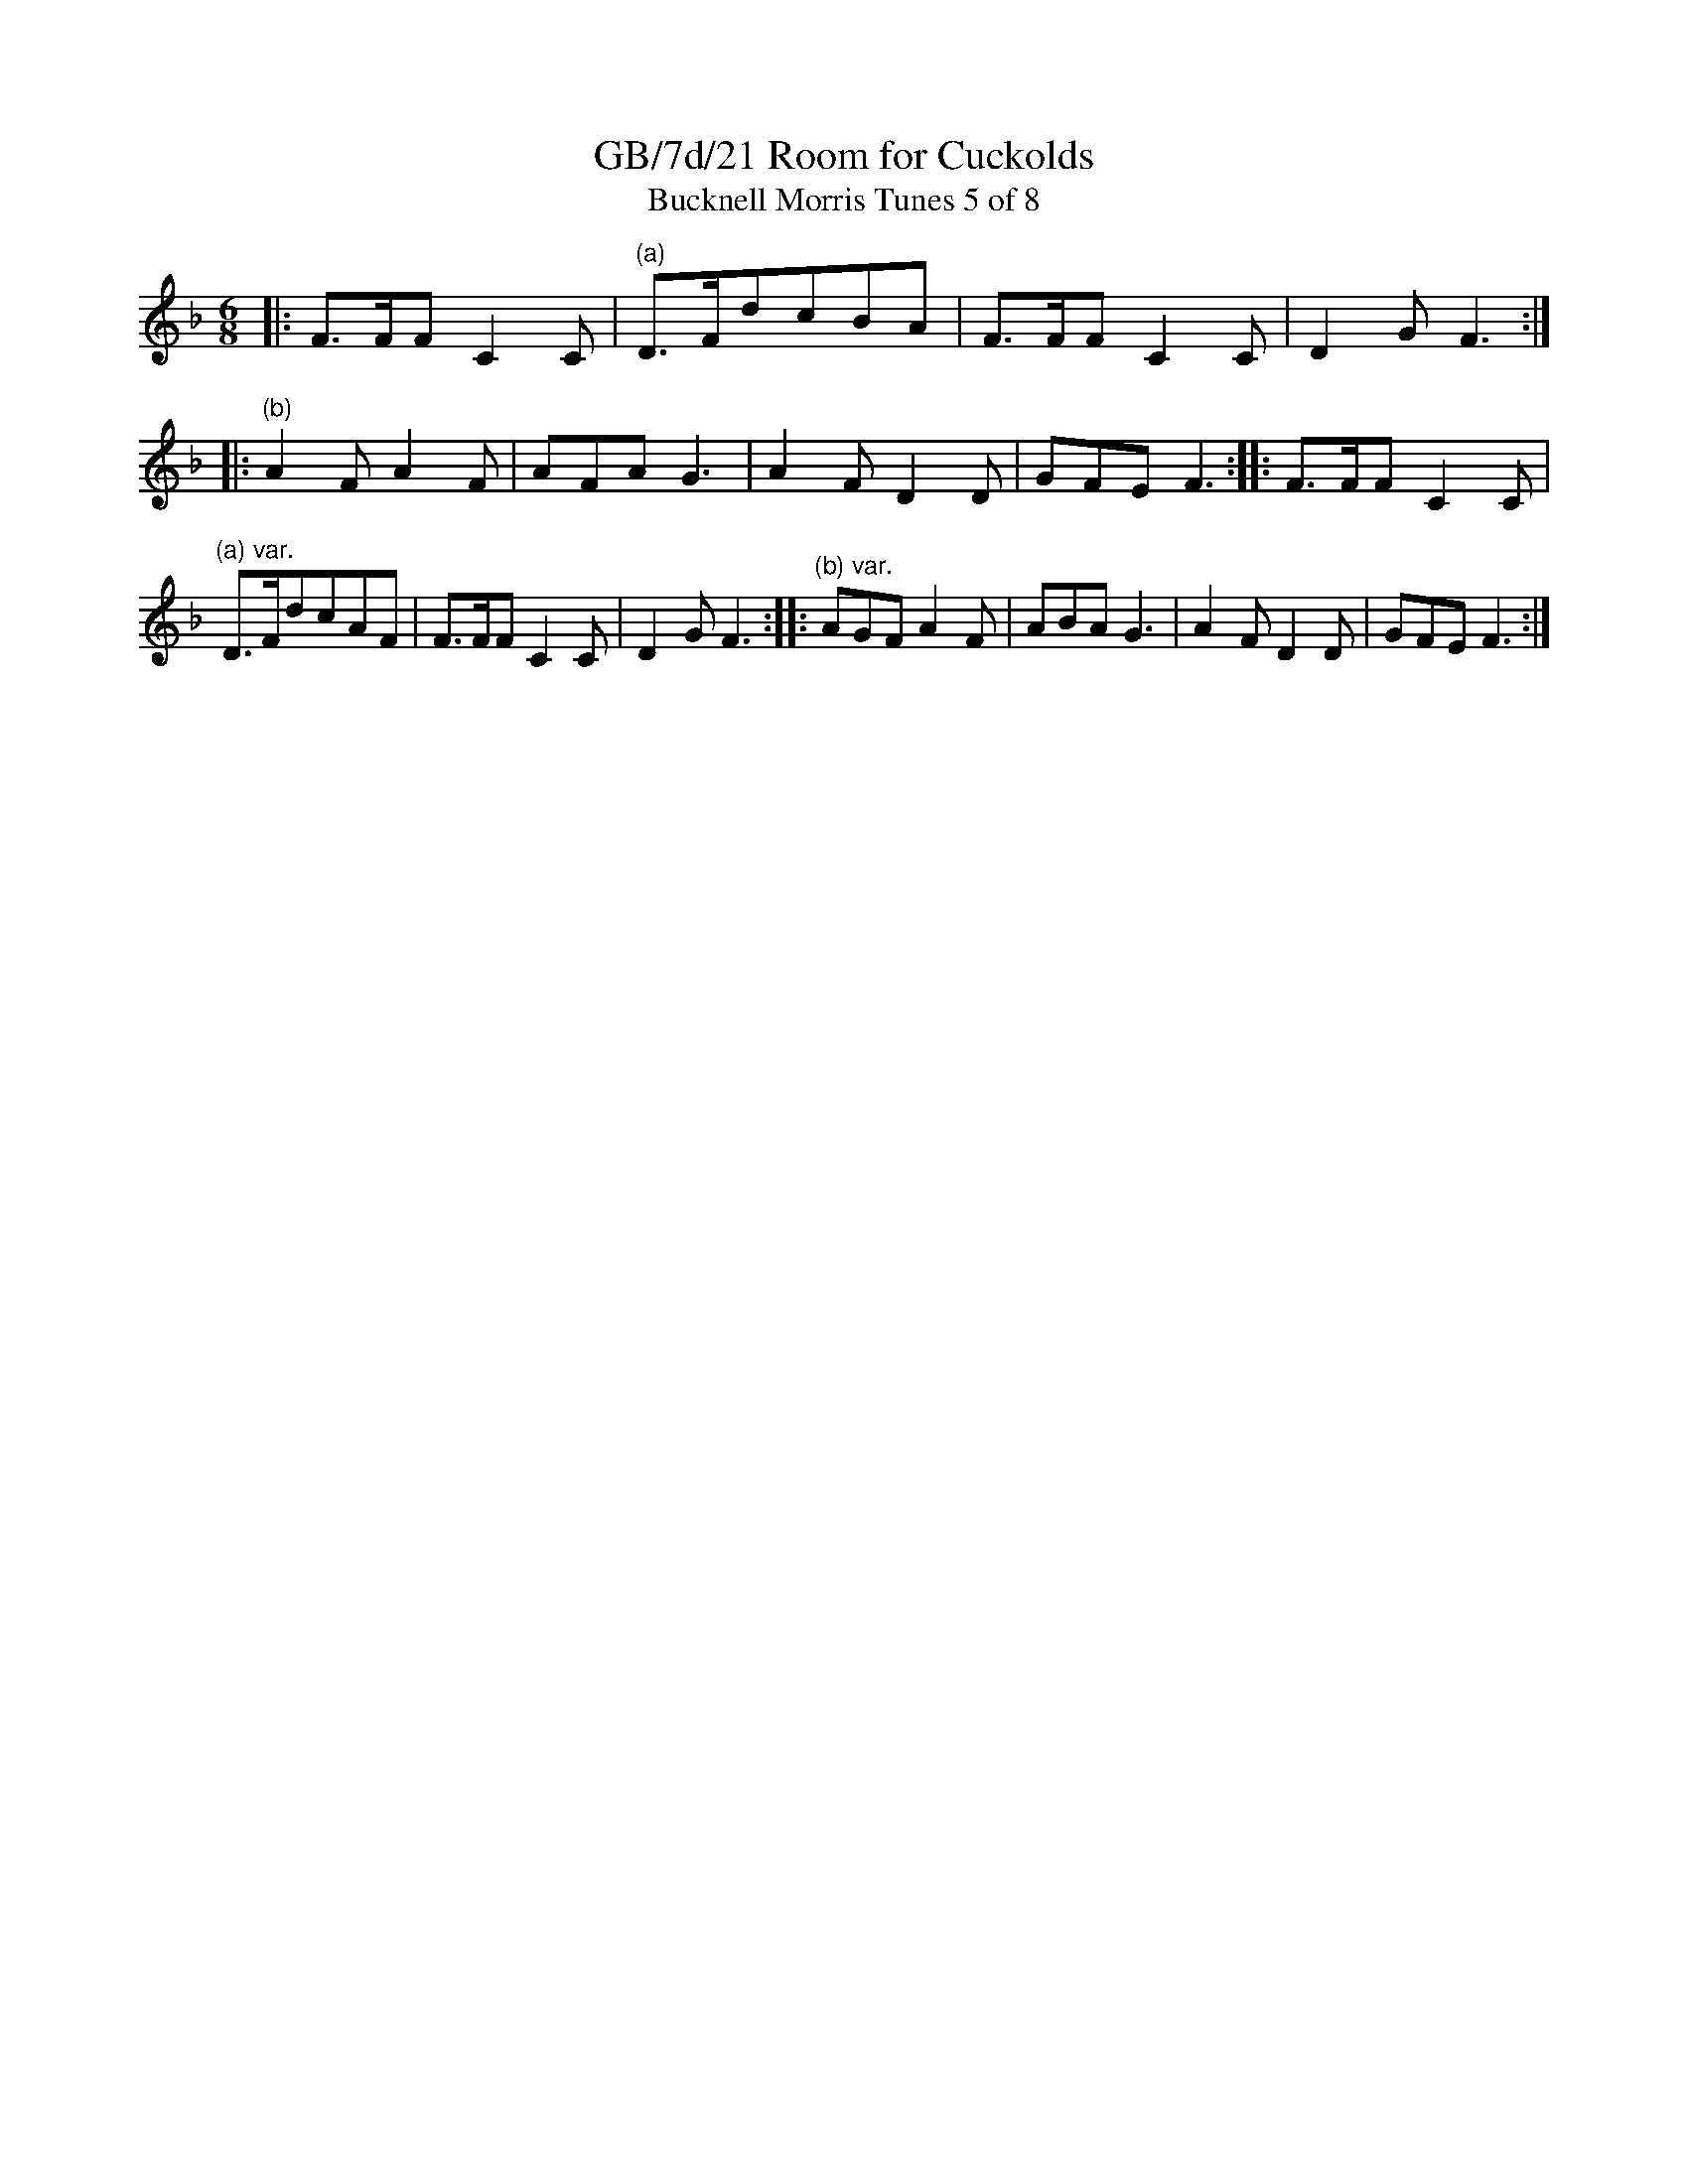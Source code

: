 X:21
T:GB/7d/21 Room for Cuckolds
T:Bucknell Morris Tunes 5 of 8
L:1/8
M:6/8
I:linebreak $
Z:Lewis Jones <lewiswjones:yahoo.co.uk> and Simon Furey, tradtunes 2012-7-20
S:the Butterworth MSS
K:F
|: F>FF C2 C |"^(a)" D>FdcBA | F>FF C2 C | D2 G F3 :|
|: "^(b)" A2 F A2 F | AFA G3 | A2 F D2 D | GFE F3 :|
|: F>FF C2 C |"^(a) var." D>FdcAF | F>FF C2 C | D2 G F3 :|
|: "^(b) var." AGF A2 F | ABA G3 | A2 F D2 D | GFE F3 :|
